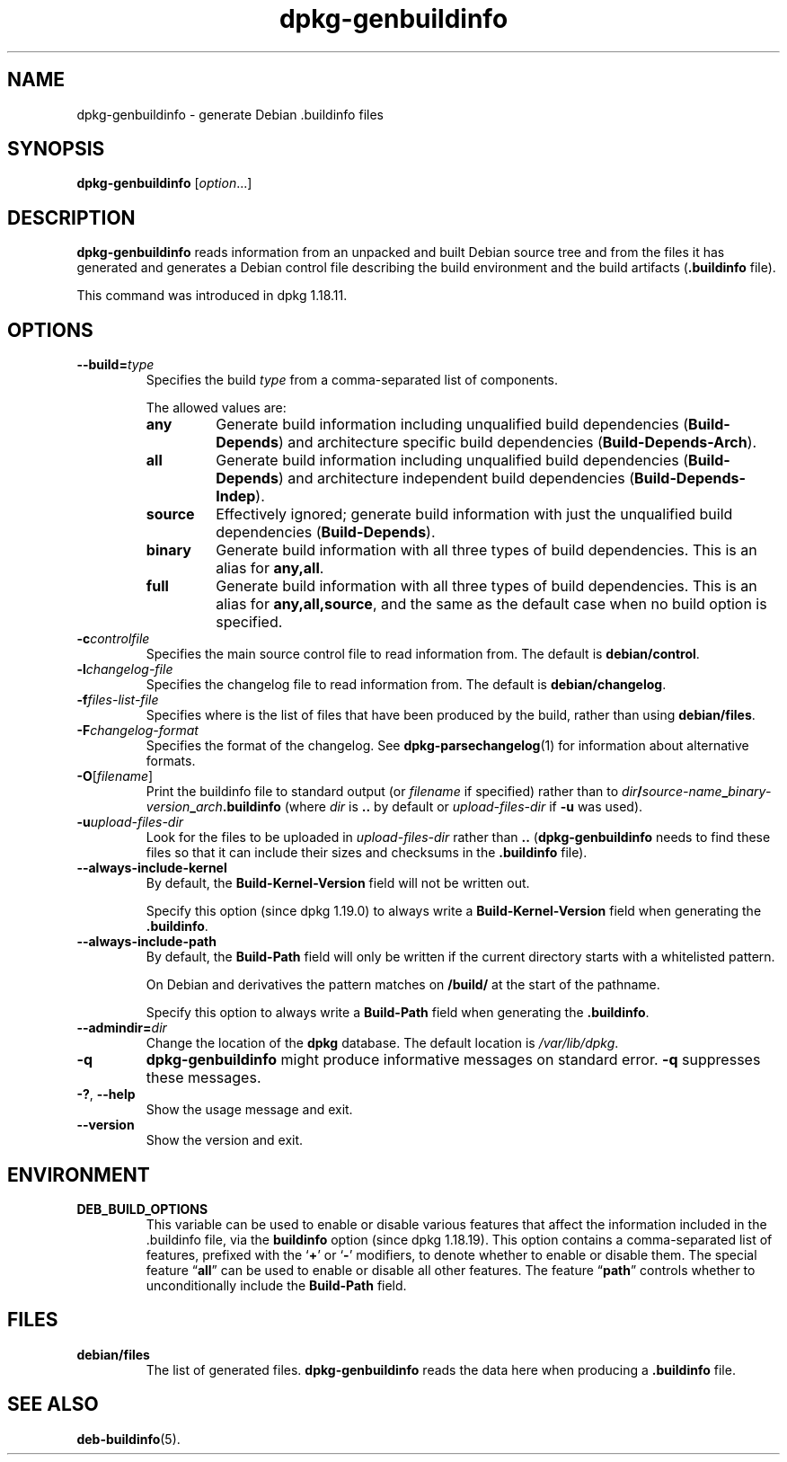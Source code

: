 .\" dpkg manual page - dpkg-genbuildinfo(1)
.\"
.\" Copyright © 1995-1996 Ian Jackson <ian@chiark.chu.cam.ac.uk>
.\" Copyright © 2000 Wichert Akkerman <wakkerma@debian.org>
.\" Copyright © 2008-2010 Rapha\(:el Hertzog <hertzog@debian.org>
.\" Copyright © 2006-2016 Guillem Jover <guillem@debian.org>
.\" Copyright © 2015 J\('er\('emy Bobbio <lunar@debian.org>
.\"
.\" This is free software; you can redistribute it and/or modify
.\" it under the terms of the GNU General Public License as published by
.\" the Free Software Foundation; either version 2 of the License, or
.\" (at your option) any later version.
.\"
.\" This is distributed in the hope that it will be useful,
.\" but WITHOUT ANY WARRANTY; without even the implied warranty of
.\" MERCHANTABILITY or FITNESS FOR A PARTICULAR PURPOSE.  See the
.\" GNU General Public License for more details.
.\"
.\" You should have received a copy of the GNU General Public License
.\" along with this program.  If not, see <https://www.gnu.org/licenses/>.
.
.TH dpkg\-genbuildinfo 1 "2017-10-22" "1.19.0.4" "dpkg suite"
.nh
.SH NAME
dpkg\-genbuildinfo \- generate Debian .buildinfo files
.
.SH SYNOPSIS
.B dpkg\-genbuildinfo
.RI [ option ...]
.br
.
.SH DESCRIPTION
.B dpkg\-genbuildinfo
reads information from an unpacked and built Debian source tree and
from the files it has generated and generates a Debian control
file describing the build environment and the build artifacts
.RB ( .buildinfo " file)."
.P
This command was introduced in dpkg 1.18.11.
.
.SH OPTIONS
.TP
.BI \-\-build= type
Specifies the build \fItype\fP from a comma-separated list of components.

The allowed values are:
.RS
.TP
.B any
Generate build information including unqualified build dependencies
(\fBBuild\-Depends\fP) and architecture specific build dependencies
(\fBBuild\-Depends\-Arch\fP).
.TP
.B all
Generate build information including unqualified build dependencies
(\fBBuild\-Depends\fP) and architecture independent build dependencies
(\fBBuild\-Depends\-Indep\fP).
.TP
.B source
Effectively ignored; generate build information with just the unqualified
build dependencies (\fBBuild\-Depends\fP).
.TP
.B binary
Generate build information with all three types of build dependencies.
This is an alias for \fBany,all\fP.
.TP
.B full
Generate build information with all three types of build dependencies.
This is an alias for \fBany,all,source\fP, and the same as the default
case when no build option is specified.
.RE
.TP
.BI \-c controlfile
Specifies the main source control file to read information from. The
default is
.BR debian/control .
.TP
.BI \-l changelog-file
Specifies the changelog file to read information from. The
default is
.BR debian/changelog .
.TP
.BI \-f files-list-file
Specifies where is the list of files that have been produced by the build,
rather than using
.BR debian/files .
.TP
.BI \-F changelog-format
Specifies the format of the changelog. See \fBdpkg\-parsechangelog\fP(1)
for information about alternative formats.
.TP
.BR \-O [\fIfilename\fP]
Print the buildinfo file to standard output (or \fIfilename\fP if specified)
rather than to
.IB dir / source-name _ binary-version _ arch .buildinfo
(where \fIdir\fP is \fB..\fP by default or \fIupload-files-dir\fP
if \fB\-u\fP was used).
.TP
.BI \-u upload-files-dir
Look for the files to be uploaded in
.I upload-files-dir
rather than
.B ..
(\fBdpkg\-genbuildinfo\fP needs to find these files so that it can include
their sizes and checksums in the \fB.buildinfo\fP file).
.TP
.BI \-\-always\-include\-kernel
By default, the \fBBuild\-Kernel-Version\fR field will not be written out.

Specify this option (since dpkg 1.19.0) to always write a
\fBBuild\-Kernel\-Version\fR field when generating the \fB.buildinfo\fR.
.TP
.BI \-\-always\-include\-path
By default, the \fBBuild\-Path\fR field will only be written if the current
directory starts with a whitelisted pattern.

On Debian and derivatives the pattern matches on \fB/build/\fR at the start
of the pathname.

Specify this option to always write a \fBBuild\-Path\fR field when generating
the \fB.buildinfo\fR.
.TP
.BI \-\-admindir= dir
Change the location of the \fBdpkg\fR database. The default location is
\fI/var/lib/dpkg\fP.
.TP
.B \-q
.B dpkg\-genbuildinfo
might produce informative messages on standard error.
.B \-q
suppresses these messages.
.TP
.BR \-? ", " \-\-help
Show the usage message and exit.
.TP
.BR \-\-version
Show the version and exit.
.
.SH ENVIRONMENT
.TP
.B DEB_BUILD_OPTIONS
This variable can be used to enable or disable various features that affect
the information included in the .buildinfo file, via the \fBbuildinfo\fP
option (since dpkg 1.18.19).
This option contains a comma-separated list of features, prefixed with the
\(oq\fB+\fP\(cq or \(oq\fB\-\fP\(cq modifiers, to denote whether to enable or disable
them.
The special feature \(lq\fBall\fP\(rq can be used to enable or disable all other
features.
The feature \(lq\fBpath\fP\(rq controls whether to unconditionally include the
\fBBuild\-Path\fP field.
.
.SH FILES
.TP
.B debian/files
The list of generated files.
.B dpkg\-genbuildinfo
reads the data here when producing a
.B .buildinfo
file.
.
.SH SEE ALSO
.BR deb-buildinfo (5).
